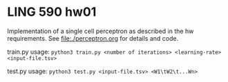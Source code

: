 * LING 590 hw01

Implementation of a single cell perceptron as described in the hw requirements. See file:./perceptron.org for details and code.

train.py usage: ~python3 train.py <number of iterations> <learning-rate> <input-file.tsv>~

test.py usage: ~python3 test.py <input-file.tsv> <W1\tW2\t...Wn>~
